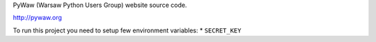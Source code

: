 PyWaw (Warsaw Python Users Group) website source code. 

http://pywaw.org

To run this project you need to setup few environment variables:
* ``SECRET_KEY``
